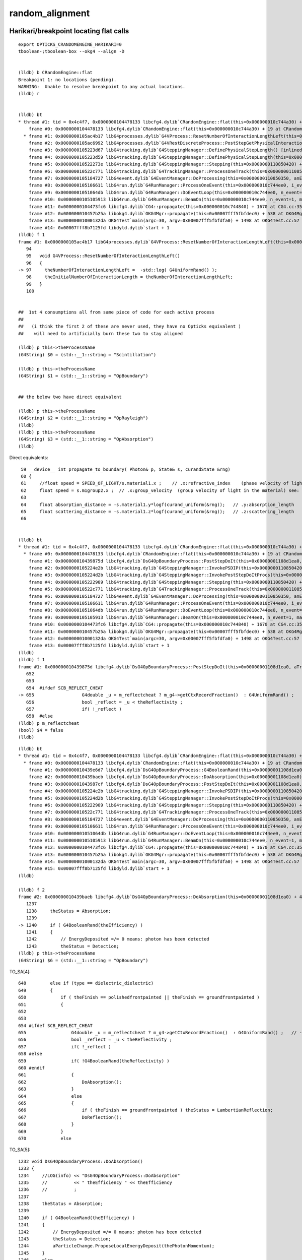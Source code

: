 random_alignment
=====================


Harikari/breakpoint locating flat calls
--------------------------------------------

::


    export OPTICKS_CRANDOMENGINE_HARIKARI=0
    tboolean-;tboolean-box --okg4 --align -D


    (lldb) b CRandomEngine::flat 
    Breakpoint 1: no locations (pending).
    WARNING:  Unable to resolve breakpoint to any actual locations.
    (lldb) r


    (lldb) bt
    * thread #1: tid = 0x4c4f7, 0x0000000104478133 libcfg4.dylib`CRandomEngine::flat(this=0x000000010c744a30) + 19 at CRandomEngine.cc:59, queue = 'com.apple.main-thread', stop reason = breakpoint 1.1
        frame #0: 0x0000000104478133 libcfg4.dylib`CRandomEngine::flat(this=0x000000010c744a30) + 19 at CRandomEngine.cc:59
      * frame #1: 0x0000000105ac4b17 libG4processes.dylib`G4VProcess::ResetNumberOfInteractionLengthLeft(this=0x00000001108cffd0) + 23 at G4VProcess.cc:97
        frame #2: 0x0000000105ac6992 libG4processes.dylib`G4VRestDiscreteProcess::PostStepGetPhysicalInteractionLength(this=<unavailable>, track=<unavailable>, previousStepSize=<unavailable>, condition=<unavailable>) + 82 at G4VRestDiscreteProcess.cc:78
        frame #3: 0x0000000105223d67 libG4tracking.dylib`G4SteppingManager::DefinePhysicalStepLength() [inlined] G4VProcess::PostStepGPIL(this=0x00000001108cffd0, track=<unavailable>, previousStepSize=<unavailable>, condition=<unavailable>) + 14 at G4VProcess.hh:503
        frame #4: 0x0000000105223d59 libG4tracking.dylib`G4SteppingManager::DefinePhysicalStepLength(this=0x0000000110850420) + 249 at G4SteppingManager2.cc:172
        frame #5: 0x000000010522273e libG4tracking.dylib`G4SteppingManager::Stepping(this=0x0000000110850420) + 366 at G4SteppingManager.cc:180
        frame #6: 0x000000010522c771 libG4tracking.dylib`G4TrackingManager::ProcessOneTrack(this=0x00000001108503e0, apValueG4Track=<unavailable>) + 913 at G4TrackingManager.cc:126
        frame #7: 0x0000000105184727 libG4event.dylib`G4EventManager::DoProcessing(this=0x0000000110850350, anEvent=<unavailable>) + 1879 at G4EventManager.cc:185
        frame #8: 0x0000000105106611 libG4run.dylib`G4RunManager::ProcessOneEvent(this=0x000000010c744ee0, i_event=0) + 49 at G4RunManager.cc:399
        frame #9: 0x00000001051064db libG4run.dylib`G4RunManager::DoEventLoop(this=0x000000010c744ee0, n_event=1, macroFile=<unavailable>, n_select=<unavailable>) + 43 at G4RunManager.cc:367
        frame #10: 0x0000000105105913 libG4run.dylib`G4RunManager::BeamOn(this=0x000000010c744ee0, n_event=1, macroFile=0x0000000000000000, n_select=-1) + 99 at G4RunManager.cc:273
        frame #11: 0x0000000104473fc6 libcfg4.dylib`CG4::propagate(this=0x000000010c744840) + 1670 at CG4.cc:354
        frame #12: 0x000000010457b25a libokg4.dylib`OKG4Mgr::propagate(this=0x00007fff5fbfdec0) + 538 at OKG4Mgr.cc:88
        frame #13: 0x00000001000132da OKG4Test`main(argc=30, argv=0x00007fff5fbfdfa0) + 1498 at OKG4Test.cc:57
        frame #14: 0x00007fff8b7125fd libdyld.dylib`start + 1
    (lldb) f 1
    frame #1: 0x0000000105ac4b17 libG4processes.dylib`G4VProcess::ResetNumberOfInteractionLengthLeft(this=0x00000001108cffd0) + 23 at G4VProcess.cc:97
       94   
       95   void G4VProcess::ResetNumberOfInteractionLengthLeft()
       96   {
    -> 97     theNumberOfInteractionLengthLeft =  -std::log( G4UniformRand() );
       98     theInitialNumberOfInteractionLength = theNumberOfInteractionLengthLeft; 
       99   }
       100 
      

    ##  1st 4 consumptions all from same piece of code for each active process
    ##
    ##   (i think the first 2 of these are never used, they have no Opticks equivalent )
    ##    will need to artificially burn these two to stay aligned 

    (lldb) p this->theProcessName
    (G4String) $0 = (std::__1::string = "Scintillation")

    (lldb) p this->theProcessName
    (G4String) $1 = (std::__1::string = "OpBoundary")


    ## the below two have direct equivalent

    (lldb) p this->theProcessName
    (G4String) $2 = (std::__1::string = "OpRayleigh")
    (lldb) 
    (lldb) p this->theProcessName
    (G4String) $3 = (std::__1::string = "OpAbsorption")
    (lldb) 


Direct equivalents::

     59 __device__ int propagate_to_boundary( Photon& p, State& s, curandState &rng)
     60 {
     61     //float speed = SPEED_OF_LIGHT/s.material1.x ;    // .x:refractive_index    (phase velocity of light in medium)
     62     float speed = s.m1group2.x ;  // .x:group_velocity  (group velocity of light in the material) see: opticks-find GROUPVEL
     63 
     64     float absorption_distance = -s.material1.y*logf(curand_uniform(&rng));   // .y:absorption_length
     65     float scattering_distance = -s.material1.z*logf(curand_uniform(&rng));   // .z:scattering_length
     66 


    (lldb) bt
    * thread #1: tid = 0x4c4f7, 0x0000000104478133 libcfg4.dylib`CRandomEngine::flat(this=0x000000010c744a30) + 19 at CRandomEngine.cc:59, queue = 'com.apple.main-thread', stop reason = breakpoint 1.1
      * frame #0: 0x0000000104478133 libcfg4.dylib`CRandomEngine::flat(this=0x000000010c744a30) + 19 at CRandomEngine.cc:59
        frame #1: 0x000000010439875d libcfg4.dylib`DsG4OpBoundaryProcess::PostStepDoIt(this=0x00000001108d1ea0, aTrack=0x000000011eaef750, aStep=0x00000001108505b0) + 7357 at DsG4OpBoundaryProcess.cc:655
        frame #2: 0x0000000105224e2b libG4tracking.dylib`G4SteppingManager::InvokePSDIP(this=0x0000000110850420, np=<unavailable>) + 59 at G4SteppingManager2.cc:530
        frame #3: 0x0000000105224d2b libG4tracking.dylib`G4SteppingManager::InvokePostStepDoItProcs(this=0x0000000110850420) + 139 at G4SteppingManager2.cc:502
        frame #4: 0x0000000105222909 libG4tracking.dylib`G4SteppingManager::Stepping(this=0x0000000110850420) + 825 at G4SteppingManager.cc:209
        frame #5: 0x000000010522c771 libG4tracking.dylib`G4TrackingManager::ProcessOneTrack(this=0x00000001108503e0, apValueG4Track=<unavailable>) + 913 at G4TrackingManager.cc:126
        frame #6: 0x0000000105184727 libG4event.dylib`G4EventManager::DoProcessing(this=0x0000000110850350, anEvent=<unavailable>) + 1879 at G4EventManager.cc:185
        frame #7: 0x0000000105106611 libG4run.dylib`G4RunManager::ProcessOneEvent(this=0x000000010c744ee0, i_event=0) + 49 at G4RunManager.cc:399
        frame #8: 0x00000001051064db libG4run.dylib`G4RunManager::DoEventLoop(this=0x000000010c744ee0, n_event=1, macroFile=<unavailable>, n_select=<unavailable>) + 43 at G4RunManager.cc:367
        frame #9: 0x0000000105105913 libG4run.dylib`G4RunManager::BeamOn(this=0x000000010c744ee0, n_event=1, macroFile=0x0000000000000000, n_select=-1) + 99 at G4RunManager.cc:273
        frame #10: 0x0000000104473fc6 libcfg4.dylib`CG4::propagate(this=0x000000010c744840) + 1670 at CG4.cc:354
        frame #11: 0x000000010457b25a libokg4.dylib`OKG4Mgr::propagate(this=0x00007fff5fbfdec0) + 538 at OKG4Mgr.cc:88
        frame #12: 0x00000001000132da OKG4Test`main(argc=30, argv=0x00007fff5fbfdfa0) + 1498 at OKG4Test.cc:57
        frame #13: 0x00007fff8b7125fd libdyld.dylib`start + 1
    (lldb) 
    (lldb) f 1
    frame #1: 0x000000010439875d libcfg4.dylib`DsG4OpBoundaryProcess::PostStepDoIt(this=0x00000001108d1ea0, aTrack=0x000000011eaef750, aStep=0x00000001108505b0) + 7357 at DsG4OpBoundaryProcess.cc:655
       652  
       653  
       654  #ifdef SCB_REFLECT_CHEAT
    -> 655                  G4double _u = m_reflectcheat ? m_g4->getCtxRecordFraction()  : G4UniformRand() ;   // --reflectcheat 
       656                  bool _reflect = _u < theReflectivity ;
       657                  if( !_reflect ) 
       658  #else
    (lldb) p m_reflectcheat
    (bool) $4 = false
    (lldb) 


::

    (lldb) bt
    * thread #1: tid = 0x4c4f7, 0x0000000104478133 libcfg4.dylib`CRandomEngine::flat(this=0x000000010c744a30) + 19 at CRandomEngine.cc:59, queue = 'com.apple.main-thread', stop reason = breakpoint 1.1
      * frame #0: 0x0000000104478133 libcfg4.dylib`CRandomEngine::flat(this=0x000000010c744a30) + 19 at CRandomEngine.cc:59
        frame #1: 0x000000010439e6d7 libcfg4.dylib`DsG4OpBoundaryProcess::G4BooleanRand(this=0x00000001108d1ea0, prob=0) const + 39 at DsG4OpBoundaryProcess.h:264
        frame #2: 0x000000010439baeb libcfg4.dylib`DsG4OpBoundaryProcess::DoAbsorption(this=0x00000001108d1ea0) + 43 at DsG4OpBoundaryProcess.cc:1240
        frame #3: 0x00000001043987cf libcfg4.dylib`DsG4OpBoundaryProcess::PostStepDoIt(this=0x00000001108d1ea0, aTrack=0x000000011eaef750, aStep=0x00000001108505b0) + 7471 at DsG4OpBoundaryProcess.cc:662
        frame #4: 0x0000000105224e2b libG4tracking.dylib`G4SteppingManager::InvokePSDIP(this=0x0000000110850420, np=<unavailable>) + 59 at G4SteppingManager2.cc:530
        frame #5: 0x0000000105224d2b libG4tracking.dylib`G4SteppingManager::InvokePostStepDoItProcs(this=0x0000000110850420) + 139 at G4SteppingManager2.cc:502
        frame #6: 0x0000000105222909 libG4tracking.dylib`G4SteppingManager::Stepping(this=0x0000000110850420) + 825 at G4SteppingManager.cc:209
        frame #7: 0x000000010522c771 libG4tracking.dylib`G4TrackingManager::ProcessOneTrack(this=0x00000001108503e0, apValueG4Track=<unavailable>) + 913 at G4TrackingManager.cc:126
        frame #8: 0x0000000105184727 libG4event.dylib`G4EventManager::DoProcessing(this=0x0000000110850350, anEvent=<unavailable>) + 1879 at G4EventManager.cc:185
        frame #9: 0x0000000105106611 libG4run.dylib`G4RunManager::ProcessOneEvent(this=0x000000010c744ee0, i_event=0) + 49 at G4RunManager.cc:399
        frame #10: 0x00000001051064db libG4run.dylib`G4RunManager::DoEventLoop(this=0x000000010c744ee0, n_event=1, macroFile=<unavailable>, n_select=<unavailable>) + 43 at G4RunManager.cc:367
        frame #11: 0x0000000105105913 libG4run.dylib`G4RunManager::BeamOn(this=0x000000010c744ee0, n_event=1, macroFile=0x0000000000000000, n_select=-1) + 99 at G4RunManager.cc:273
        frame #12: 0x0000000104473fc6 libcfg4.dylib`CG4::propagate(this=0x000000010c744840) + 1670 at CG4.cc:354
        frame #13: 0x000000010457b25a libokg4.dylib`OKG4Mgr::propagate(this=0x00007fff5fbfdec0) + 538 at OKG4Mgr.cc:88
        frame #14: 0x00000001000132da OKG4Test`main(argc=30, argv=0x00007fff5fbfdfa0) + 1498 at OKG4Test.cc:57
        frame #15: 0x00007fff8b7125fd libdyld.dylib`start + 1
    (lldb) 

    (lldb) f 2
    frame #2: 0x000000010439baeb libcfg4.dylib`DsG4OpBoundaryProcess::DoAbsorption(this=0x00000001108d1ea0) + 43 at DsG4OpBoundaryProcess.cc:1240
       1237 
       1238     theStatus = Absorption;
       1239 
    -> 1240     if ( G4BooleanRand(theEfficiency) ) 
       1241     {
       1242         // EnergyDeposited =/= 0 means: photon has been detected
       1243         theStatus = Detection;
    (lldb) p this->theProcessName
    (G4String) $6 = (std::__1::string = "OpBoundary")





TO_SA[4]::

     648         else if (type == dielectric_dielectric)
     649         {
     650             if ( theFinish == polishedfrontpainted || theFinish == groundfrontpainted )
     651             {
     652 
     653 
     654 #ifdef SCB_REFLECT_CHEAT
     655                 G4double _u = m_reflectcheat ? m_g4->getCtxRecordFraction()  : G4UniformRand() ;   // --reflectcheat 
     656                 bool _reflect = _u < theReflectivity ;
     657                 if( !_reflect )
     658 #else
     659                 if( !G4BooleanRand(theReflectivity) )
     660 #endif
     661                 {
     662                     DoAbsorption();
     663                 }
     664                 else
     665                 {
     666                     if ( theFinish == groundfrontpainted ) theStatus = LambertianReflection;
     667                     DoReflection();
     668                 }
     669             }
     670             else


TO_SA[5]::

    1232 void DsG4OpBoundaryProcess::DoAbsorption()
    1233 {
    1234     //LOG(info) << "DsG4OpBoundaryProcess::DoAbsorption"
    1235     //          << " theEfficiency " << theEfficiency
    1236     //          ; 
    1237 
    1238     theStatus = Absorption;
    1239 
    1240     if ( G4BooleanRand(theEfficiency) )
    1241     {
    1242         // EnergyDeposited =/= 0 means: photon has been detected
    1243         theStatus = Detection;
    1244         aParticleChange.ProposeLocalEnergyDeposit(thePhotonMomentum);
    1245     }
    1246     else
    1247     {
    1248         aParticleChange.ProposeLocalEnergyDeposit(0.0);
    1249     }
    1250 
    1251     NewMomentum = OldMomentum;
    1252     NewPolarization = OldPolarization;
    1253 
    1254 //  aParticleChange.ProposeEnergy(0.0);
    1255     aParticleChange.ProposeTrackStatus(fStopAndKill);
    1256 }





* TO SA 


====  =================   =====================================================   =====================================================================
gen    proc                 loc
====  =================   =====================================================   =====================================================================
 0     Scintillation        G4VProcess::ResetNumberOfInteractionLengthLeft          theNumberOfInteractionLengthLeft =  -std::log( G4UniformRand() );
 1     OpBoundary           G4VProcess::ResetNumberOfInteractionLengthLeft          ditto 
 2     OpRayleigh           G4VProcess::ResetNumberOfInteractionLengthLeft          ditto
 3     OpAbsorption         G4VProcess::ResetNumberOfInteractionLengthLeft          ditto
----  -----------------   -----------------------------------------------------   ---------------------------------------------------------------------
 4     OpBoundary           DsG4OpBoundaryProcess::PostStepDoIt                     theReflectivity decision (+655)
 5     OpBoundary           DsG4OpBoundaryProcess::DoAbsorption                     theEfficiency decision (+1240)   
====  =================   =====================================================   =====================================================================





::

    (lldb) bt
    * thread #1: tid = 0x4e7a4, 0x0000000104478133 libcfg4.dylib`CRandomEngine::flat(this=0x000000010f4029a0) + 19 at CRandomEngine.cc:59, queue = 'com.apple.main-thread', stop reason = breakpoint 1.1
      * frame #0: 0x0000000104478133 libcfg4.dylib`CRandomEngine::flat(this=0x000000010f4029a0) + 19 at CRandomEngine.cc:59
        frame #1: 0x000000010439c822 libcfg4.dylib`DsG4OpBoundaryProcess::DielectricDielectric(this=0x000000011008fe90) + 3202 at DsG4OpBoundaryProcess.cc:1025
        frame #2: 0x0000000104398828 libcfg4.dylib`DsG4OpBoundaryProcess::PostStepDoIt(this=0x000000011008fe90, aTrack=0x000000011e804640, aStep=0x000000011000e560) + 7560 at DsG4OpBoundaryProcess.cc:672
        frame #3: 0x0000000105224e2b libG4tracking.dylib`G4SteppingManager::InvokePSDIP(this=0x000000011000e3d0, np=<unavailable>) + 59 at G4SteppingManager2.cc:530
        frame #4: 0x0000000105224d2b libG4tracking.dylib`G4SteppingManager::InvokePostStepDoItProcs(this=0x000000011000e3d0) + 139 at G4SteppingManager2.cc:502
        frame #5: 0x0000000105222909 libG4tracking.dylib`G4SteppingManager::Stepping(this=0x000000011000e3d0) + 825 at G4SteppingManager.cc:209
        frame #6: 0x000000010522c771 libG4tracking.dylib`G4TrackingManager::ProcessOneTrack(this=0x000000011000e390, apValueG4Track=<unavailable>) + 913 at G4TrackingManager.cc:126
        frame #7: 0x0000000105184727 libG4event.dylib`G4EventManager::DoProcessing(this=0x000000011000e300, anEvent=<unavailable>) + 1879 at G4EventManager.cc:185
        frame #8: 0x0000000105106611 libG4run.dylib`G4RunManager::ProcessOneEvent(this=0x000000010f402e50, i_event=0) + 49 at G4RunManager.cc:399
        frame #9: 0x00000001051064db libG4run.dylib`G4RunManager::DoEventLoop(this=0x000000010f402e50, n_event=1, macroFile=<unavailable>, n_select=<unavailable>) + 43 at G4RunManager.cc:367
        frame #10: 0x0000000105105913 libG4run.dylib`G4RunManager::BeamOn(this=0x000000010f402e50, n_event=1, macroFile=0x0000000000000000, n_select=-1) + 99 at G4RunManager.cc:273
        frame #11: 0x0000000104473fc6 libcfg4.dylib`CG4::propagate(this=0x000000010f4027b0) + 1670 at CG4.cc:354
        frame #12: 0x000000010457b25a libokg4.dylib`OKG4Mgr::propagate(this=0x00007fff5fbfdec0) + 538 at OKG4Mgr.cc:88
        frame #13: 0x00000001000132da OKG4Test`main(argc=30, argv=0x00007fff5fbfdfa0) + 1498 at OKG4Test.cc:57
        frame #14: 0x00007fff8b7125fd libdyld.dylib`start + 1
    (lldb) f 1
    frame #1: 0x000000010439c822 libcfg4.dylib`DsG4OpBoundaryProcess::DielectricDielectric(this=0x000000011008fe90) + 3202 at DsG4OpBoundaryProcess.cc:1025
       1022           G4double E2_abs, C_parl, C_perp;
       1023 
       1024 #ifdef SCB_REFLECT_CHEAT 
    -> 1025           G4double _u = m_reflectcheat ? m_g4->getCtxRecordFraction()  : G4UniformRand() ;   // --reflectcheat 
       1026           bool _transmit = _u < TransCoeff ; 
       1027           if ( !_transmit ) {
       1028 #else
    (lldb) 




Repeating with "TO 


DsG4OpBoundaryProcess::DielectricDielectric  DsG4OpBoundaryProcess.cc +1025

::

    1022           G4double E2_abs, C_parl, C_perp;
    1023 
    1024 #ifdef SCB_REFLECT_CHEAT 
    1025           G4double _u = m_reflectcheat ? m_g4->getCtxRecordFraction()  : G4UniformRand() ;   // --reflectcheat 
    1026           bool _transmit = _u < TransCoeff ;
    1027           if ( !_transmit ) {
    1028 #else
    1029           if ( !G4BooleanRand(TransCoeff) ) {
    1030 #endif
    1031 
    1032              // Simulate reflection
    1033 


::

    (lldb) p theProcessName
    (G4String) $4 = (std::__1::string = "Scintillation")



Hmm need to access current process, so can dump a summary 
-------------------------------------------------------------

::

    (lldb) p theProcessName
    (G4String) $6 = (std::__1::string = "OpBoundary")
    (lldb) f 3
    frame #3: 0x0000000105224e2b libG4tracking.dylib`G4SteppingManager::InvokePSDIP(this=0x000000011000e3d0, np=<unavailable>) + 59 at G4SteppingManager2.cc:530
       527  {
       528           fCurrentProcess = (*fPostStepDoItVector)[np];
       529           fParticleChange 
    -> 530              = fCurrentProcess->PostStepDoIt( *fTrack, *fStep);
       531  
       532           // Update PostStepPoint of Step according to ParticleChange
       533       fParticleChange->UpdateStepForPostStep(fStep);
    (lldb) 




TO BT BT SA::

    2017-12-05 16:31:24.775 INFO  [339989] [CRec::initEvent@82] CRec::initEvent note recstp
    HepRandomEngine::put called -- no effect!
    2017-12-05 16:31:25.073 INFO  [339989] [CRunAction::BeginOfRunAction@19] CRunAction::BeginOfRunAction count 1

    2017-12-05 16:31:25.074 INFO  [339989] [CRandomEngine::flat@71]  record_id 0 count 0 flat 0.286072 processName Scintillation
    2017-12-05 16:31:25.074 INFO  [339989] [CRandomEngine::flat@71]  record_id 0 count 1 flat 0.366332 processName OpBoundary
    2017-12-05 16:31:25.074 INFO  [339989] [CRandomEngine::flat@71]  record_id 0 count 2 flat 0.942989 processName OpRayleigh
    2017-12-05 16:31:25.074 INFO  [339989] [CRandomEngine::flat@71]  record_id 0 count 3 flat 0.278981 processName OpAbsorption

    2017-12-05 16:31:25.074 INFO  [339989] [CRandomEngine::flat@71]  record_id 0 count 4 flat 0.18341 processName OpBoundary

    2017-12-05 16:31:25.074 INFO  [339989] [CRandomEngine::flat@71]  record_id 0 count 5 flat 0.186724 processName Scintillation
    2017-12-05 16:31:25.074 INFO  [339989] [CRandomEngine::flat@71]  record_id 0 count 6 flat 0.265324 processName OpBoundary
    2017-12-05 16:31:25.074 INFO  [339989] [CRandomEngine::flat@71]  record_id 0 count 7 flat 0.452413 processName OpBoundary

    2017-12-05 16:31:25.074 INFO  [339989] [CRandomEngine::flat@71]  record_id 0 count 8 flat 0.552432 processName Scintillation
    2017-12-05 16:31:25.074 INFO  [339989] [CRandomEngine::flat@71]  record_id 0 count 9 flat 0.223035 processName OpBoundary
    2017-12-05 16:31:25.074 INFO  [339989] [CRandomEngine::flat@71]  record_id 0 count 10 flat 0.594206 processName OpBoundary
    2017-12-05 16:31:25.074 INFO  [339989] [CRandomEngine::flat@71]  record_id 0 count 11 flat 0.724901 processName OpBoundary
    2017-12-05 16:31:25.074 INFO  [339989] [CRunAction::EndOfRunAction@23] CRunAction::EndOfRunAction count 1






CRandomEngine standin to investigate number and position of G4UniformRand flat calls
---------------------------------------------------------------------------------------

::

    tboolean-;tboolean-box --okg4 --align -D

::

    2017-12-04 21:02:54.323 INFO  [208401] [CGenerator::configureEvent@124] CGenerator:configureEvent fabricated TORCH genstep (STATIC RUNNING) 
    2017-12-04 21:02:54.323 INFO  [208401] [CG4Ctx::initEvent@134] CG4Ctx::initEvent photons_per_g4event 10000 steps_per_photon 10 gen 4096
    2017-12-04 21:02:54.323 INFO  [208401] [CWriter::initEvent@69] CWriter::initEvent dynamic STATIC(GPU style) record_max 1 bounce_max  9 steps_per_photon 10 num_g4event 1
    2017-12-04 21:02:54.323 INFO  [208401] [CRec::initEvent@82] CRec::initEvent note recstp
    HepRandomEngine::put called -- no effect!
    2017-12-04 21:02:54.629 INFO  [208401] [CRunAction::BeginOfRunAction@19] CRunAction::BeginOfRunAction count 1
    2017-12-04 21:02:54.631 INFO  [208401] [CRandomEngine::flat@56]  record_id 0 count 0
    2017-12-04 21:02:54.631 INFO  [208401] [CRandomEngine::flat@56]  record_id 0 count 1
    2017-12-04 21:02:54.631 INFO  [208401] [CRandomEngine::flat@56]  record_id 0 count 2
    2017-12-04 21:02:54.631 INFO  [208401] [CRandomEngine::flat@56]  record_id 0 count 3
    2017-12-04 21:02:54.631 INFO  [208401] [CRandomEngine::flat@56]  record_id 0 count 4
    2017-12-04 21:02:54.631 INFO  [208401] [CRandomEngine::flat@56]  record_id 0 count 5
    2017-12-04 21:02:54.631 INFO  [208401] [CRunAction::EndOfRunAction@23] CRunAction::EndOfRunAction count 1
    2017-12-04 21:02:54.632 INFO  [208401] [CG4::postpropagate@373] CG4::postpropagate(0) ctx CG4Ctx::desc_stats dump_count 0 event_total 1 event_track_count 1
    2017-12-04 21:02:54.632 INFO  [208401] [OpticksEvent::postPropagateGeant4@2040] OpticksEvent::postPropagateGeant4 shape  genstep 1,6,4 nopstep 0,4,4 photon 1,4,4 source 1,4,4 record 1,10,2,4 phosel 1,1,4 recsel 1,10,1,4 sequence 1,1,2 seed 1,1,1 hit 0,4,4 num_photons 1
    2017-12-04 21:02:54.632 INFO  [208401] [OpticksEvent::indexPhotonsCPU@2086] OpticksEvent::indexPhotonsCPU sequence 1,1,2 phosel 1,1,4 phosel.hasData 0 recsel0 1,10,1,4 recsel0.hasData 0
    2017-12-04 21:02:54.632 INFO  [208401] [OpticksEvent::indexPhotonsCPU@2103] indexSequence START 



::

    simon:opticks blyth$ g4-cc HepRandomEngine::put
    /usr/local/opticks/externals/g4/geant4_10_02_p01/source/externals/clhep/src/RandomEngine.cc:std::ostream & HepRandomEngine::put (std::ostream & os) const {
    /usr/local/opticks/externals/g4/geant4_10_02_p01/source/externals/clhep/src/RandomEngine.cc:  std::cerr << "HepRandomEngine::put called -- no effect!\n";
    /usr/local/opticks/externals/g4/geant4_10_02_p01/source/externals/clhep/src/RandomEngine.cc:std::vector<unsigned long> HepRandomEngine::put () const {
    /usr/local/opticks/externals/g4/geant4_10_02_p01/source/externals/clhep/src/RandomEngine.cc:  std::cerr << "v=HepRandomEngine::put() called -- no data!\n";
    simon:opticks blyth$ vi /usr/local/opticks/externals/g4/geant4_10_02_p01/source/externals/clhep/src/RandomEngine.cc
    simon:opticks blyth$ 



difficult step : aligning consumption
----------------------------------------

Arrange Opticks code random consumption sequence matches the G4 one
  
This would clearly be impossible(prohibitively expensive to do) 
in a general simulation, but in simulations restricted to 
optical photons (using a subselection of materials/surfaces etc..) 
with initial photons provided as input it seems like it may be possible.

tractable
-----------

get curand to duplicate the GPU sequence on the host, such 
that have random access to per photon slot sequences : these being 
used at startTrack level to feed the sequence into NonRandomEngine

Could just grab from GPU, but would entail wasting a lot of space
as would need to get for every photon the maximum sequence length
that the bounciest truncated photon required.

::

    cudarap/tests/curand_aligned_device.cu
    cudarap/tests/curand_aligned_host.c

* currently the curand host api only working up to slot 4095
* but can just use thrust to random access any slots sequence


TRngBufTest
------------

Produces using curand/thrust 16 floats per photon slot(just example number), 
reproducing the generate.cu in-situ ones from --zrngtest 

Initially attemping to generate 1M at once, got resource issues,
so split the thrust "launches".

::

    simon:tests blyth$ TRngBufTest 
    2017-12-02 20:04:12.284 INFO  [21910] [main@21] TRngBufTest
    TRngBuf::generate ni 100000 id_max 1000
    TRngBuf::generate seq 0 id_offset          0 id_per_gen       1000 remaining     100000
    TRngBuf::generate seq 1 id_offset       1000 id_per_gen       1000 remaining      99000
    TRngBuf::generate seq 2 id_offset       2000 id_per_gen       1000 remaining      98000
    ...
    TRngBuf::generate seq 96 id_offset      96000 id_per_gen       1000 remaining       4000
    TRngBuf::generate seq 97 id_offset      97000 id_per_gen       1000 remaining       3000
    TRngBuf::generate seq 98 id_offset      98000 id_per_gen       1000 remaining       2000
    TRngBuf::generate seq 99 id_offset      99000 id_per_gen       1000 remaining       1000
    (100000, 4, 4)
    [[[ 0.74021935  0.43845114  0.51701266  0.15698862]
      [ 0.07136751  0.46250838  0.22764327  0.32935849]
      [ 0.14406531  0.18779911  0.91538346  0.54012483]
      [ 0.97466087  0.54746926  0.65316027  0.23023781]]

     [[ 0.9209938   0.46036443  0.33346406  0.37252042]
      [ 0.48960248  0.56727093  0.07990581  0.23336816]
      [ 0.50937784  0.08897854  0.00670976  0.95422709]
      [ 0.54671133  0.82454693  0.52706289  0.93013161]]

     [[ 0.03902049  0.25021473  0.18448432  0.96242225]
      [ 0.5205546   0.93996495  0.83057821  0.40973285]
      [ 0.08162197  0.80677092  0.69528568  0.61770737]
      [ 0.25633496  0.21368156  0.34242383  0.22407883]]

     ..., 
     [[ 0.81814659  0.20170131  0.54593664  0.04129851]
      [ 0.38002208  0.91853744  0.02320537  0.05250723]
      [ 0.11425403  0.77515221  0.40338024  0.97540855]
      [ 0.46321765  0.80014837  0.65215546  0.73192346]]

     [[ 0.62748933  0.05319326  0.34443355  0.8561672 ]
      [ 0.2001164   0.3857657   0.31989732  0.40597615]
      [ 0.45497316  0.97913557  0.64739084  0.81499505]
      [ 0.82874513  0.009322    0.81717068  0.57686758]]

     [[ 0.91401154  0.44032493  0.94783556  0.09001808]
      [ 0.9587481   0.98795038  0.2274524   0.04384946]
      [ 0.77744925  0.50308371  0.30509573  0.18650141]
      [ 0.32255048  0.73956126  0.63323611  0.65263885]]]
    simon:tests blyth$ 

::

    In [1]: import os, numpy as np

    In [2]: c = np.load(os.path.expandvars("$TMP/TRngBufTest.npy"))

    In [3]: a = np.load("/tmp/blyth/opticks/evt/tboolean-box/torch/1/ox.npy")

    In [4]: np.all( a == c )
    Out[4]: True



curand aligned with G4 random ?
------------------------------------

Suspect getting different imps of generators
to provide same sequences, would be an exercise in frustration.
And in any case the way curand works, having a "cursor" for each 
photon slot to allow parallel usage means that need to 
operate slot-by-slot.
  
But Geant4 has a NonRandomEngine, which enables
the sequence to be provided as input, see cfg4/tests/G4UniformRandTest.cc 

* reemission would be a complication, because its done all in one go
  with Opticks but in two(or more) separate tracks with Geant4


review G4 random
------------------

::

   g4-;g4-cls Randomize
   g4-;g4-cls Random
   g4-;g4-cls RandomEngine
   g4-;g4-cls NonRandomEngine
   g4-;g4-cls JamesRandom


::

    simon:Random blyth$ grep public\ HepRandomEngine *.*

    DualRand.h:class DualRand: public HepRandomEngine {
    JamesRandom.h:class HepJamesRandom: public HepRandomEngine {
    MTwistEngine.h:class MTwistEngine : public HepRandomEngine {
    MixMaxRng.h:class MixMaxRng: public HepRandomEngine {
    NonRandomEngine.h:class NonRandomEngine : public HepRandomEngine {
    RanecuEngine.h:class RanecuEngine : public HepRandomEngine {
    Ranlux64Engine.h:class Ranlux64Engine : public HepRandomEngine {
    RanluxEngine.h:class RanluxEngine : public HepRandomEngine {
    RanshiEngine.h:class RanshiEngine: public HepRandomEngine {


review curand
----------------


* https://arxiv.org/pdf/1307.5869.pdf
* http://docs.nvidia.com/cuda/curand/host-api-overview.html#host-api-overview



feeding sequences to NonRandomEngine
---------------------------------------

::

   g4-;g4-cls NonRandomEngine


cfg4/tests/G4UniformRandTest.cc::

     08 int main(int argc, char** argv)
      9 {   
     10     PLOG_(argc, argv);
     11     
     12     LOG(info) << argv[0] ;
     13 
     14     
     15     unsigned N = 10 ;    // need to provide all that are consumed
     16     std::vector<double> seq ; 
     17     for(unsigned i=0 ; i < N ; i++ ) seq.push_back( double(i)/double(N) );
     18     
     19         
     20     long custom_seed = 9876 ;
     21     //CLHEP::HepJamesRandom* custom_engine = new CLHEP::HepJamesRandom();
     22     //CLHEP::MTwistEngine*   custom_engine = new CLHEP::MTwistEngine();
     23     
     24     CLHEP::NonRandomEngine*   custom_engine = new CLHEP::NonRandomEngine();
     25     custom_engine->setRandomSequence( seq.data(), seq.size() ) ; 
     26     
     27     CLHEP::HepRandom::setTheEngine( custom_engine );
     28     CLHEP::HepRandom::setTheSeed( custom_seed );    // does nothing for NonRandom
     29     
     30     CLHEP::HepRandomEngine* engine = CLHEP::HepRandom::getTheEngine() ;
     31     
     32     
     33     long seed = engine->getSeed() ;
     34     LOG(info) << " seed " << seed 
     35               << " name " << engine->name()
     36             ; 
     37             
     38     for(int i=0 ; i < 10 ; i++)
     39     {
     40         double u = engine->flat() ;   // equivalent to the standardly used: G4UniformRand() 
     41         std::cout << u << std::endl ;
     42     }   
     43     return 0 ;
     44 }   



curand same on host and device
--------------------------------

* https://devtalk.nvidia.com/default/topic/498171/how-to-get-same-output-by-curand-in-cpu-and-gpu/


::

    The quick answer: the simplest way to get the same results on the CPU and GPU
    is to use the host API. This allows you to generate random values into memory
    on the CPU or the GPU, the only difference is whether you call
    curandCreateGeneratorHost() versus curandCreateGenerator().

    To get the same results from the host API and the device API is a bit more
    work, you have to set things up carefully. The basic idea is that
    mathematically there is one long sequence of pseudorandom numbers. This long
    sequence is then cut up into chunks and shuffled together to get a final
    sequence that can be generated in parallel.


trying to get host and device curand to give same results
-----------------------------------------------------------


* matches in slice 0:4096 
* beyond that there is wrap back to the 2nd of 0

* http://docs.nvidia.com/cuda/curand/host-api-overview.html


::

    simon:cudarap blyth$ thrap-print 4095
    thrust_curand_printf
     i0 4095 i1 4096
     id:4095 thread_offset:0 
     0.841588  0.323815  0.475285  0.095566 
     0.397367  0.278207  0.916550  0.810093 
     0.764197  0.476796  0.743895  0.247211 
     0.946511  0.606670  0.736264  0.540743 
    curand_aligned_host
    generate NJ 16 clumps of NI 100000 :  0  1  2  3  4  5  6  7  8  9  10  11  12  13  14  15 
    dump i0:4095 i1:4096 
    i:4095 
    0.841588 0.323815 0.475285 0.095566 
    0.397367 0.278207 0.916550 0.810093 
    0.764197 0.476796 0.743895 0.247211 
    0.946511 0.606670 0.736264 0.540743 
    simon:cudarap blyth$ 
    simon:cudarap blyth$ 
    simon:cudarap blyth$ thrap-print 4096
    thrust_curand_printf
     i0 4096 i1 4097
     id:4096 thread_offset:0 
     0.840685  0.721466  0.500177  0.611869 
     0.970565  0.784008  0.867048  0.428319 
     0.040957  0.309976  0.847280  0.993939 
     0.238374  0.209762  0.010906  0.323518 
    curand_aligned_host
    generate NJ 16 clumps of NI 100000 :  0  1  2  3  4  5  6  7  8  9  10  11  12  13  14  15 
    dump i0:4096 i1:4097 
    i:4096 
    *0.438451* 0.517013 0.156989 0.071368 
    0.462508 0.227643 0.329358 0.144065 
    0.187799 0.915383 0.540125 0.974661 
    0.547469 0.653160 0.230238 0.338856 
    simon:cudarap blyth$ 


    ## beyond 4096 ... getting wrap back 

    simon:cudarap blyth$ thrap-print 0
    thrust_curand_printf
     i0 0 i1 1
     id:   0 thread_offset:0 
     0.740219 *0.438451*  0.517013  0.156989 
     0.071368  0.462508  0.227643  0.329358 
     0.144065  0.187799  0.915383  0.540125 
     0.974661  0.547469  0.653160  0.230238 
    curand_aligned_host
    generate NJ 16 clumps of NI 100000 :  0  1  2  3  4  5  6  7  8  9  10  11  12  13  14  15 
    dump i0:0 i1:1 
    i:0 
    0.740219 0.438451 0.517013 0.156989 
    0.071368 0.462508 0.227643 0.329358 
    0.144065 0.187799 0.915383 0.540125 
    0.974661 0.547469 0.653160 0.230238 
    simon:cudarap blyth$ 







reproduce zrntest subsequences with standanlone thrust_curand_printf
-----------------------------------------------------------------------

Using the known curand_init parameters for each photon_id used by cudarap- machinery 
that prepares the persisted rng_states are able to reproduce zrngtest
subsequences.

thrusttap/tests/thrust_curand_printf.cu::

     05 #include <thrust/for_each.h>
      6 #include <thrust/iterator/counting_iterator.h>
      7 #include <curand_kernel.h> 
      8 #include <iostream> 
      9 #include <iomanip>  
     10 
     11 struct curand_printf
     12 { 
     13     unsigned long long _seed ;
     14     unsigned long long _offset ;
     15     
     16     curand_printf( unsigned long long seed , unsigned long long offset )
     17        :
     18        _seed(seed),
     19        _offset(offset)
     20     {  
     21     }  
     22     
     23     __device__
     24     void operator()(unsigned id)
     25     { 
     26         unsigned int N = 16; // samples per thread 
     27         unsigned thread_offset = 0 ;
     28         curandState s;
     29         curand_init(_seed, id + thread_offset, _offset, &s);
     30         printf(" id:%4u thread_offset:%u \n", id, thread_offset );
     31         for(unsigned i = 0; i < N; ++i) 
     32         { 
     33             float x = curand_uniform(&s);
     34             printf(" %10.4f ", x );  
     35             if( i % 4 == 3 ) printf("\n") ;
     36         }   
     37     }   
     38 };  
     39 
     40 int main(int argc, char** argv)
     41 { 
     42      int id0 = argc > 1 ? atoi(argv[1]) : 0 ;
     43      int id1 = argc > 2 ? atoi(argv[2]) : 1 ;
     44      std::cout
     45          << " id0 " << id0
     46          << " id1 " << id1
     47          << std::endl  
     48          ;  
     49      thrust::for_each(
     50                 thrust::counting_iterator<int>(id0),
     51                 thrust::counting_iterator<int>(id1),
     52                 curand_printf(0,0));
     53     cudaDeviceSynchronize();
     54     return 0;
     55 }   





::

    simon:tests blyth$ thrust_curand_printf 0 1
     id0 0 id1 1
     id:   0 thread_offset:0 
         0.7402      0.4385      0.5170      0.1570 
         0.0714      0.4625      0.2276      0.3294 
         0.1441      0.1878      0.9154      0.5401 
         0.9747      0.5475      0.6532      0.2302 

    simon:tests blyth$ thrust_curand_printf 1 2
     id0 1 id1 2
     id:   1 thread_offset:0 
         0.9210      0.4604      0.3335      0.3725 
         0.4896      0.5673      0.0799      0.2334 
         0.5094      0.0890      0.0067      0.9542 
         0.5467      0.8245      0.5271      0.9301 

    simon:tests blyth$ thrust_curand_printf 2 3
     id0 2 id1 3
     id:   2 thread_offset:0 
         0.0390      0.2502      0.1845      0.9624 
         0.5206      0.9400      0.8306      0.4097 
         0.0816      0.8068      0.6953      0.6177 
         0.2563      0.2137      0.3424      0.2241 


    simon:tests blyth$ thrust_curand_printf 99997 99998 
     id0 99997 id1 99998
     id:99997 thread_offset:0 
         0.8181      0.2017      0.5459      0.0413 
         0.3800      0.9185      0.0232      0.0525 
         0.1143      0.7752      0.4034      0.9754 
         0.4632      0.8001      0.6522      0.7319 

    simon:tests blyth$ thrust_curand_printf 99998 99999 
     id0 99998 id1 99999
     id:99998 thread_offset:0 
         0.6275      0.0532      0.3444      0.8562 
         0.2001      0.3858      0.3199      0.4060 
         0.4550      0.9791      0.6474      0.8150 
         0.8287      0.0093      0.8172      0.5769 

    simon:tests blyth$ thrust_curand_printf 99999 100000
     id0 99999 id1 100000
     id:99999 thread_offset:0 
         0.9140      0.4403      0.9478      0.0900 
         0.9587      0.9880      0.2275      0.0438 
         0.7774      0.5031      0.3051      0.1865 
         0.3226      0.7396      0.6332      0.6526 





    simon:cudarap blyth$ curand_aligned_host 99997 100000
    j:0 generate NI 100000 
    j:1 generate NI 100000 
    j:2 generate NI 100000 
    j:3 generate NI 100000 
    j:4 generate NI 100000 
    j:5 generate NI 100000 
    j:6 generate NI 100000 
    j:7 generate NI 100000 
    j:8 generate NI 100000 
    j:9 generate NI 100000 
    j:10 generate NI 100000 
    j:11 generate NI 100000 
    j:12 generate NI 100000 
    j:13 generate NI 100000 
    j:14 generate NI 100000 
    j:15 generate NI 100000 
    dump i0:99997 i1:100000 
    i:99997 
    0.147038 0.798850 0.013086 0.858024 
    0.647867 0.735839 0.187833 0.655069 
    0.282454 0.655068 0.556091 0.426581 
    0.167576 0.321348 0.079367 0.099285 
    i:99998 
    0.786790 0.184093 0.507811 0.736662 
    0.317718 0.859347 0.905009 0.908526 
    0.860293 0.958224 0.112510 0.483687 
    0.052960 0.573791 0.291022 0.822895 
    i:99999 
    0.483006 0.974604 0.297720 0.621909 
    0.537028 0.619278 0.449021 0.444462 
    0.742229 0.548157 0.034401 0.118713 
    0.313563 0.877223 0.592213 0.742550 
    simon:cudarap blyth$ 




zrngtest : save 16 curand_uniform into photon buffer
--------------------------------------------------

* need to get the below zrngtest subsequences of randoms CPU side, 
  so can feed to NonRandomEngine ?

* hmm perhaps just grab from GPU ? but problem is do not know the 
  maximum number of rands needed for each photon 
  (actually it will depend on the bouncemax truncation configured)


oxrap/cu/generate.cu::

    264 RT_PROGRAM void zrngtest()
    265 {
    266     unsigned long long photon_id = launch_index.x ;
    267     unsigned int photon_offset = photon_id*PNUMQUAD ;
    268 
    269     curandState rng = rng_states[photon_id];
    270 
    271     photon_buffer[photon_offset+0] = make_float4(  curand_uniform(&rng) , curand_uniform(&rng) , curand_uniform(&rng), curand_uniform(&rng) );
    272     photon_buffer[photon_offset+1] = make_float4(  curand_uniform(&rng) , curand_uniform(&rng) , curand_uniform(&rng), curand_uniform(&rng) );
    273     photon_buffer[photon_offset+2] = make_float4(  curand_uniform(&rng) , curand_uniform(&rng) , curand_uniform(&rng), curand_uniform(&rng) );
    274     photon_buffer[photon_offset+3] = make_float4(  curand_uniform(&rng) , curand_uniform(&rng) , curand_uniform(&rng), curand_uniform(&rng) );
    275 
    276     rng_states[photon_id] = rng ;  // suspect this does nothing in my usage
    277 }


This is using saved rng_states cudarap/cuRANDWrapper_kernel.cu::

    093 __global__ void init_rng(int threads_per_launch, int thread_offset, curandState* rng_states, unsigned long long seed, unsigned long long offset)
    094 {
    ...
    110    int id = blockIdx.x*blockDim.x + threadIdx.x;
    111    if (id >= threads_per_launch) return;
    112 
    113    curand_init(seed, id + thread_offset , offset, &rng_states[id]);
    114 
    115    // not &rng_states[id+thread_offset] as rng_states is offset already in kernel call
    ...
    122 }


seed and offset both zero, from the filenames::

    simon:cfg4 blyth$ l /usr/local/opticks/installcache/RNG/
    total 258696
    -rw-r--r--  1 blyth  staff     450560 Jun 14 16:23 cuRANDWrapper_10240_0_0.bin
    -rw-r--r--  1 blyth  staff  132000000 Jun 14 16:23 cuRANDWrapper_3000000_0_0.bin
    simon:cfg4 blyth$ 


::

    tboolean-;tboolean-box --zrngtest 

    simon:tests blyth$ ls -l /tmp/blyth/opticks/evt/tboolean-box/torch/1/ox.npy
    -rw-r--r--  1 blyth  wheel  6400080 Dec  2 14:28 /tmp/blyth/opticks/evt/tboolean-box/torch/1/ox.npy

    tboolean-;TBOOLEAN_TAG=2 tboolean-box --zrngtest 

    simon:cfg4 blyth$ ls -l /tmp/blyth/opticks/evt/tboolean-box/torch/2/ox.npy
    -rw-r--r--  1 blyth  wheel  6400080 Dec  2 14:35 /tmp/blyth/opticks/evt/tboolean-box/torch/2/ox.npy





    simon:cudarap blyth$ curand_aligned_host 0 3
    j:0 generate NI 100000 
    j:1 generate NI 100000 
    j:2 generate NI 100000 
    j:3 generate NI 100000 
    j:4 generate NI 100000 
    j:5 generate NI 100000 
    j:6 generate NI 100000 
    j:7 generate NI 100000 
    j:8 generate NI 100000 
    j:9 generate NI 100000 
    j:10 generate NI 100000 
    j:11 generate NI 100000 
    j:12 generate NI 100000 
    j:13 generate NI 100000 
    j:14 generate NI 100000 
    j:15 generate NI 100000 
    dump i0:0 i1:3 
    i:0 
    0.740219 0.438451 0.517013 0.156989 
    0.071368 0.462508 0.227643 0.329358 
    0.144065 0.187799 0.915383 0.540125 
    0.974661 0.547469 0.653160 0.230238 
    i:1 
    0.920994 0.460364 0.333464 0.372520 
    0.489602 0.567271 0.079906 0.233368 
    0.509378 0.088979 0.006710 0.954227 
    0.546711 0.824547 0.527063 0.930132 
    i:2 
    0.039020 0.250215 0.184484 0.962422 
    0.520555 0.939965 0.830578 0.409733 
    0.081622 0.806771 0.695286 0.617707 
    0.256335 0.213682 0.342424 0.224079 
    simon:cudarap blyth$ 



This shows the reproducibility of the sequences::

    In [1]: import numpy as np

    In [2]: a = np.load("/tmp/blyth/opticks/evt/tboolean-box/torch/1/ox.npy")

    In [3]: a
    Out[3]: 
    array([[[ 0.74021935,  0.43845114,  0.51701266,  0.15698862],
            [ 0.07136751,  0.46250838,  0.22764327,  0.32935849],
            [ 0.14406531,  0.18779911,  0.91538346,  0.54012483],
            [ 0.97466087,  0.54746926,  0.65316027,  0.23023781]],

           [[ 0.9209938 ,  0.46036443,  0.33346406,  0.37252042],
            [ 0.48960248,  0.56727093,  0.07990581,  0.23336816],
            [ 0.50937784,  0.08897854,  0.00670976,  0.95422709],
            [ 0.54671133,  0.82454693,  0.52706289,  0.93013161]],

           [[ 0.03902049,  0.25021473,  0.18448432,  0.96242225],
            [ 0.5205546 ,  0.93996495,  0.83057821,  0.40973285],
            [ 0.08162197,  0.80677092,  0.69528568,  0.61770737],
            [ 0.25633496,  0.21368156,  0.34242383,  0.22407883]],

           ..., 
           [[ 0.81814659,  0.20170131,  0.54593664,  0.04129851],
            [ 0.38002208,  0.91853744,  0.02320537,  0.05250723],
            [ 0.11425403,  0.77515221,  0.40338024,  0.97540855],
            [ 0.46321765,  0.80014837,  0.65215546,  0.73192346]],

           [[ 0.62748933,  0.05319326,  0.34443355,  0.8561672 ],
            [ 0.2001164 ,  0.3857657 ,  0.31989732,  0.40597615],
            [ 0.45497316,  0.97913557,  0.64739084,  0.81499505],
            [ 0.82874513,  0.009322  ,  0.81717068,  0.57686758]],

           [[ 0.91401154,  0.44032493,  0.94783556,  0.09001808],
            [ 0.9587481 ,  0.98795038,  0.2274524 ,  0.04384946],
            [ 0.77744925,  0.50308371,  0.30509573,  0.18650141],
            [ 0.32255048,  0.73956126,  0.63323611,  0.65263885]]], dtype=float32)

    In [4]: a.min()
    Out[4]: 5.6193676e-07

    In [5]: a.max()
    Out[5]: 0.99999988

    In [6]: a.shape
    Out[6]: (100000, 4, 4)

    In [7]: b = np.load("/tmp/blyth/opticks/evt/tboolean-box/torch/2/ox.npy")

    In [8]: np.all( a == b )
    Out[8]: True





